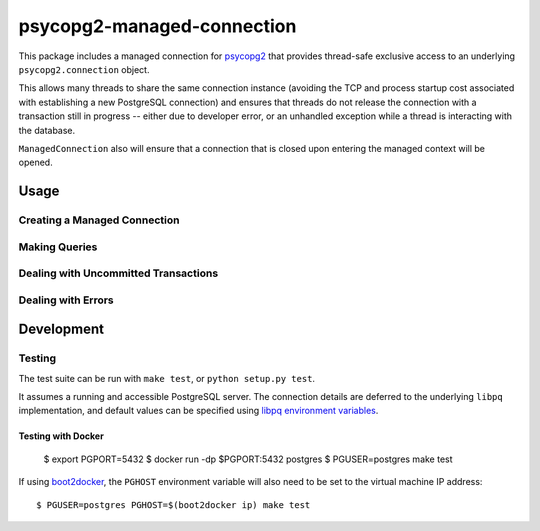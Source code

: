 psycopg2-managed-connection
###########################

This package includes a managed connection for psycopg2_ that provides
thread-safe exclusive access to an underlying ``psycopg2.connection`` object.

This allows many threads to share the same connection instance (avoiding the
TCP and process startup cost associated with establishing a new PostgreSQL
connection) and ensures that threads do not release the connection with a
transaction still in progress -- either due to developer error, or an unhandled
exception while a thread is interacting with the database.

``ManagedConnection`` also will ensure that a connection that is closed upon
entering the managed context will be opened.

Usage
=====

Creating a Managed Connection
-----------------------------

.. doctest::

    >>> from pgmanagedcxn import ManagedConnection
    >>>
    >>> dsn = 'postgres:///postgres'  # a libpq connection string
    >>> manager = ManagedConnection(dsn)
    >>> print repr(manager)
    <ManagedConnection: postgres:///postgres (closed)>

Making Queries
--------------

.. doctest::

    >>> with manager() as connection:
    ...     cursor = connection.cursor()
    ...     cursor.execute('SELECT 1')
    ...     cursor.fetchone()
    ...     connection.commit()
    (1,)

Dealing with Uncommitted Transactions
-------------------------------------

.. doctest::

    >>> with manager() as connection:
    ...    cursor = connection.cursor()
    ...    cursor.execute('SELECT 1')
    Traceback (most recent call last):
        ...
    RuntimeError: Did not commit or rollback open transaction before releasing connection.

Dealing with Errors
-------------------

.. doctest::

    >>> import psycopg2
    >>> with manager() as connection:
    ...    cursor = connection.cursor()
    ...    cursor.execute('SELECT 1')
    ...    assert manager.status is psycopg2.extensions.TRANSACTION_STATUS_INTRANS
    ...    raise NotImplementedError()
    Traceback (most recent call last):
        ...
    NotImplementedError
    >>> manager.status is psycopg2.extensions.TRANSACTION_STATUS_IDLE
    True

Development
===========

Testing
-------

The test suite can be run with ``make test``, or ``python setup.py test``.

It assumes a running and accessible PostgreSQL server. The connection details
are deferred to the underlying ``libpq`` implementation, and default values can
be specified using `libpq environment variables`_.

Testing with Docker
~~~~~~~~~~~~~~~~~~~

    $ export PGPORT=5432
    $ docker run -dp $PGPORT:5432 postgres
    $ PGUSER=postgres make test

If using boot2docker_, the ``PGHOST`` environment variable will also need to be
set to the virtual machine IP address::

    $ PGUSER=postgres PGHOST=$(boot2docker ip) make test


.. _boot2docker: https://github.com/boot2docker/boot2docker
.. _psycopg2: https://pypi.python.org/pypi/psycopg2/
.. _`libpq environment variables`: http://www.postgresql.org/docs/9.3/static/libpq-envars.html
